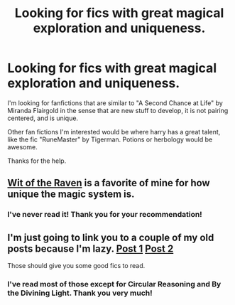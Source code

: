 #+TITLE: Looking for fics with great magical exploration and uniqueness.

* Looking for fics with great magical exploration and uniqueness.
:PROPERTIES:
:Author: farcar4
:Score: 10
:DateUnix: 1403903666.0
:DateShort: 2014-Jun-28
:FlairText: Request
:END:
I'm looking for fanfictions that are similar to "A Second Chance at Life" by Miranda Flairgold in the sense that are new stuff to develop, it is not pairing centered, and is unique.

Other fan fictions I'm interested would be where harry has a great talent, like the fic "RuneMaster" by Tigerman. Potions or herbology would be awesome.

Thanks for the help.


** [[https://m.fanfiction.net/s/2740505/1/Wit-of-the-Raven][Wit of the Raven]] is a favorite of mine for how unique the magic system is.
:PROPERTIES:
:Author: AGrainOfDust
:Score: 2
:DateUnix: 1403918604.0
:DateShort: 2014-Jun-28
:END:

*** I've never read it! Thank you for your recommendation!
:PROPERTIES:
:Author: farcar4
:Score: 2
:DateUnix: 1403974981.0
:DateShort: 2014-Jun-28
:END:


** I'm just going to link you to a couple of my old posts because I'm lazy. [[http://www.reddit.com/r/HPfanfiction/comments/1veqhl/looking_for_a_completed_elemental_fic/ces9ixg][Post 1]] [[http://www.reddit.com/r/HPfanfiction/comments/1vz1q2/and_now_for_something_completely_different/cex7v6i][Post 2]]

Those should give you some good fics to read.
:PROPERTIES:
:Author: buffyficaddict
:Score: 1
:DateUnix: 1403980217.0
:DateShort: 2014-Jun-28
:END:

*** I've read most of those except for Circular Reasoning and By the Divining Light. Thank you very much!
:PROPERTIES:
:Author: farcar4
:Score: 1
:DateUnix: 1403985078.0
:DateShort: 2014-Jun-29
:END:
